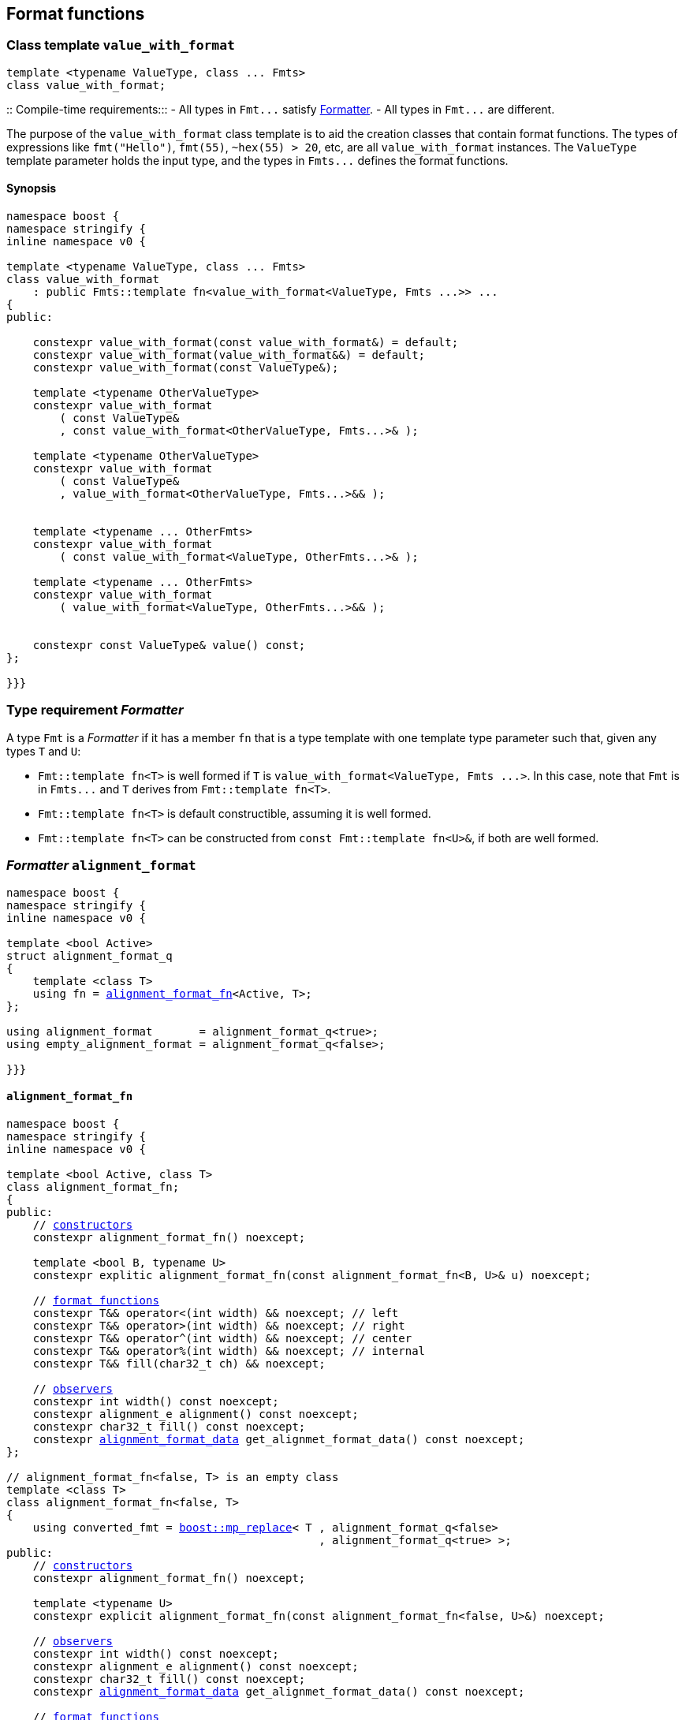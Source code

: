 :boost_mp_replace: https://www.boost.org/doc/libs/develop/libs/mp11/doc/html/mp11.html#mp_replacel_v_w[boost::mp_replace]

:std_conditional_t: https://en.cppreference.com/w/cpp/types/conditional[std::conditional_t]
:float_format_data: <<float_format_data,float_format_data>>
:alignment_format_data: <<alignment_format_data,alignment_format_data>>

== Format functions

[[value_with_format]]
=== Class template `value_with_format`
[source,cpp]
----
template <typename ValueType, class ... Fmts>
class value_with_format;
----
::
Compile-time requirements:::
- All types in `Fmt\...` satisfy <<Formatter,Formatter>>.
- All types in `Fmt\...` are different.

The purpose of the `value_with_format` class template is to aid
the creation classes that contain format functions.
The types of expressions like `fmt("Hello")`,
`fmt(55)`, `~hex(55) > 20`, etc, are all `value_with_format`
instances. The `ValueType` template parameter holds the input
type, and the types in `Fmts\...` defines the format functions.

==== Synopsis
[source,cpp]
----
namespace boost {
namespace stringify {
inline namespace v0 {

template <typename ValueType, class ... Fmts>
class value_with_format
    : public Fmts::template fn<value_with_format<ValueType, Fmts ...>> ...
{
public:

    constexpr value_with_format(const value_with_format&) = default;
    constexpr value_with_format(value_with_format&&) = default;
    constexpr value_with_format(const ValueType&);

    template <typename OtherValueType>
    constexpr value_with_format
        ( const ValueType&
        , const value_with_format<OtherValueType, Fmts...>& );

    template <typename OtherValueType>
    constexpr value_with_format
        ( const ValueType&
        , value_with_format<OtherValueType, Fmts...>&& );


    template <typename ... OtherFmts>
    constexpr value_with_format
        ( const value_with_format<ValueType, OtherFmts...>& );

    template <typename ... OtherFmts>
    constexpr value_with_format
        ( value_with_format<ValueType, OtherFmts...>&& );


    constexpr const ValueType& value() const;
};

}}}
----

[[Formatter]]
=== Type requirement _Formatter_

// This is the requirement for a type to be a paramenter of the `value_with_format`
// template.
A type `Fmt` is a _Formatter_ if it has a member `fn` that is a type template
with one template type parameter such that, given any types `T` and `U`:

- `Fmt::template fn<T>` is well formed if `T` is `value_with_format<ValueType, Fmts \...>`.
  In this case, note that `Fmt` is in `Fmts\...` and `T` derives from `Fmt::template fn<T>`.
- `Fmt::template fn<T>` is default constructible, assuming it is well formed.
- `Fmt::template fn<T>` can be constructed from `const Fmt::template fn<U>&`,
  if both are well formed.

// Although it is not a compile-time requirement, it only makes sense to use a type `Fmt`
// in `value_with_format` if `Fmt::template fn<T>` contains any __format function__.
// These are member functions and they are of two kinds. In the first one, the return type
// is `T`, `T&` or `T&&` depending of
//
// [source,cpp]
// ----
// struct fmt
// {
//     template <class T>
//     class fn
//     {
//     public:
//         // ...
//
//         T&   ff1(/*...*/) &
//         {
//             // ...
//             return static_cast<T&>(*this);
//         }
//
//         T&&  ff1(/*...*/) &&
//         {
//             // ...
//             return static_cast<T&&>(*this);
//         }
//
//         T    ff1(/*...*/) const &
//         {
//             // ...
//             return static_cast<const T&>(*this);
//         }
//
//     };
// };
// ----

[[alignment_format]]
=== _Formatter_ `alignment_format`

[source,cpp,subs=normal]
----
namespace boost {
namespace stringify {
inline namespace v0 {

template <bool Active>
struct alignment_format_q
{
    template <class T>
    using fn = <<alignment_format_fn,alignment_format_fn>><Active, T>;
};

using alignment_format       = alignment_format_q<true>;
using empty_alignment_format = alignment_format_q<false>;

}}}
----

[[alignment_format_fn]]
==== `alignment_format_fn`

[source,cpp,subs=normal]
----
namespace boost {
namespace stringify {
inline namespace v0 {

template <bool Active, class T>
class alignment_format_fn;
{
public:
    // <<alignment_format_fn_constructors,constructors>>
    constexpr alignment_format_fn() noexcept;

    template <bool B, typename U>
    constexpr explitic alignment_format_fn(const alignment_format_fn<B, U>& u) noexcept;

    // <<alignment_format_fn_format_functions,format functions>>
    constexpr T&& operator<(int width) && noexcept; // left
    constexpr T&& operator>(int width) && noexcept; // right
    constexpr T&& operator^(int width) && noexcept; // center
    constexpr T&& operator%(int width) && noexcept; // internal
    constexpr T&& fill(char32_t ch) && noexcept;

    // <<alignment_format_fn_observers,observers>>
    constexpr int width() const noexcept;
    constexpr alignment_e alignment() const noexcept;
    constexpr char32_t fill() const noexcept;
    constexpr {alignment_format_data} get_alignmet_format_data() const noexcept;
};

// alignment_format_fn<false, T> is an empty class
template <class T>
class alignment_format_fn<false, T>
{
    using converted_fmt = {boost_mp_replace}< T , alignment_format_q<false>
                                               , alignment_format_q<true> >;
public:
    // <<alignment_format_fn_constructors,constructors>>
    constexpr alignment_format_fn() noexcept;

    template <typename U>
    constexpr explicit alignment_format_fn(const alignment_format_fn<false, U>&) noexcept;

    // <<alignment_format_fn_observers,observers>>
    constexpr int width() const noexcept;
    constexpr alignment_e alignment() const noexcept;
    constexpr char32_t fill() const noexcept;
    constexpr {alignment_format_data} get_alignmet_format_data() const noexcept;

    // <<alignment_format_fn_format_functions,format functions>>
    constexpr converted_fmt operator<(int width) const noexcept;
    constexpr converted_fmt operator>(int width) const noexcept;
    constexpr converted_fmt operator^(int width) const noexcept;
    constexpr converted_fmt operator%(int width) const noexcept;
    constexpr converted_fmt fill(char32_t ch) const noexcept;
};

}}}
----
[[alignment_format_fn_constructors]]
===== Constructors
[source,cpp,subs=normal]
----
constexpr alignment_format_fn() noexcept;
----
::
Postconditions::: `get_alignmet_format_data() == {alignment_format_data}{}`

[source,cpp,subs=normal]
----
template <bool B, typename U>
constexpr explitic alignment_format_fn(const alignment_format_fn<B, U>& u) noexcept;
----
::
Postconditions::: `get_alignmet_format_data() == u.get_alignmet_format_data()`
Note::: This function only participates in overload resolution if 'Active' is `true`
        or `B` is `false`

[[alignment_format_fn_observers]]
===== Observers
[source,cpp,subs=normal]
----
constexpr {alignment_format_data} get_alignmet_format_data() const noexcept;
----
::
Return value:::
- `alignment_format_data{}`, when `Active` is `false`.
- The value corresponding to the state of this object, when `Active` is `true`.

[source,cpp]
----
constexpr int width() const noexcept;
----
::
Return value::: `get_alignmet_format_data().width`

[source,cpp]
----
constexpr alignment_e alignment() const noexcept;
----
::
Return value::: `get_alignmet_format_data().alignment`

[source,cpp]
----
constexpr char32_t fill() const noexcept;
----
::
Return value::: `get_alignmet_format_data().fill`

[[alignment_format_fn_format_functions]]
===== Format functions

// `alignment_format_fn<false, T>` is an empty class. Its format functions
// return `converted_fmt{*this}.`
//
// In `alignment_format_fn<true, T>` the format functions modify
// the object and return `static_cast<T&&>(this)`.

[source,cpp]
----
constexpr /*return type */ operator<(int width) /* qualifier */ noexcept;
----
::
Posconditions::: The return value `r` satisfies:
- `r.width() == width`
- `r.alignment == alignment_e::left`
Return value:::
- when `Active` is `false`: `converted_fmt{static_cast<const T&>(*this)} < width`.
- when `Active` is `true`: `std::move(static_cast<T&>(*this))`.

[source,cpp]
----
constexpr /*return type */ operator>(int width) /* qualifier */ noexcept;
----
::
Posconditions::: The return value `r` satisfies:
- `r.width() == width`
- `r.alignment() == alignment_e::right`
Return value:::
- when `Active` is `false`: `converted_fmt{static_cast<const T&>(*this)} > width`.
- when `Active` is `true`: `std::move(static_cast<T&>(*this))`.

[source,cpp]
----
constexpr /*return type */ operator^(int width) /* qualifier */ noexcept;
----
::
Posconditions::: The return value `r` satisfies:
- `r.width() == width`
- `r.alignment() == alignment_e::center`
Return value:::
- when `Active` is `false`: `converted_fmt{static_cast<const T&>(*this)} ^ width`.
- when `Active` is `true`: `std::move(static_cast<T&>(*this))`.
[%hardbreaks]

[source,cpp]
----
constexpr /*return type */ operator%(int width) /* qualifier */ noexcept;
----
::
Posconditions::: The return value `r` satisfies:
- `r.width() == width`
- `r.alignment() == alignment_e::internal`
Return value:::
- when `Active` is `false`: `converted_fmt{static_cast<const T&>(*this)} % width`.
- when `Active` is `true`: `std::move(static_cast<T&>(*this))`.

[source,cpp]
----
constexpr /*return type */ fill(char32_t ch) /* qualifier */ noexcept;
----
::
Posconditions::: The return value `r` satisfies:
- `r.fill() == ch`
Return value:::
- when `Active` is `false`: `converted_fmt{static_cast<const T&>(*this)}.fill(ch)`.
- when `Active` is `true`: `std::move(static_cast<T&>(*this))`.

[[alignment_format_data]]
==== `alignment_format_data`
[source,cpp,subs=normal]
----
namespace boost {
namespace stringify {
inline namespace v0 {

enum class alignment_e {left, right, internal, center};

struct alignment_format_data
{
    char32_t fill = U' ';
    int width = 0;
    alignment_e alignment = alignment_e::right;
};

constexpr bool operator==(alignment_format_data lhs, alignment_format_data rhs) noexcept;
constexpr bool operator!=(alignment_format_data lhs, alignment_format_data rhs) noexcept;
}}}
----

[[int_format]]
=== _Formatter_ `int_format`

[source,cpp,subs=normal]
----
namespace boost {
namespace stringify {
inline namespace v0 {

template <class T, int Base>
class int_format_fn;

template <int Base>
struct int_format
{
    template <typename T>
    using fn = stringify::v0::int_format_fn<T, Base>;
};

}}}
----

==== `int_format_fn`

[source,cpp,subs=normal]
----
namespace boost {
namespace stringify {
inline namespace v0 {

struct int_format_data
{
    unsigned precision = 0;
    bool showbase = false;
    bool showpos = false;
};

constexpr bool operator==(int_format_data lhs, int_format_data rhs) noexcept;
constexpr bool operator!=(int_format_data lhs, int_format_data rhs) noexcept;

template <class T, int Base>
class int_format_fn
{
public:
    constexpr int_format_fn() noexcept;

    template <typename U, int OtherBase>
    constexpr int_format_fn(const int_format_fn<U, OtherBase> & u) noexcept;

    // <<int_format_fn_observers,observers>>
    constexpr int_format_data get_int_format_data() const noexcept;
    constexpr unsigned precision() const noexcept;
    constexpr bool showbase() const noexcept;
    constexpr bool showpos() const noexcept;
    constexpr static int base() noexcept;

    // <<int_format_fn_format_functions, format functions>>
    constexpr T&& p(unsigned precision) && noexcept; // set precision
    constexpr T&& operator+() && noexcept;           // show positive sign
    constexpr T&& operator~() && noexcept;           // show base

    constexpr /* see below {asterisk}/ hex() && noexcept; // hexadecimal base
    constexpr /* see below {asterisk}/ dec() && noexcept; // decimal base
    constexpr /* see below {asterisk}/ oct() && noexcept; // octal base
};
}}}
----
[[int_format_fn_observers]]
===== Observers
[source,cpp]
----
constexpr int_format_data get_int_format_data() const noexcept;
----
::
Return value::: The value corresponding to the state of this object.

[source,cpp]
----
constexpr unsigned precision() const noexcept;
----
::
Return value::: `get_int_format_data().precision`

[source,cpp]
----
constexpr showpos() const noexcept;
----
::
Return value::: `get_int_format_data().showpos`

[source,cpp]
----
constexpr showbase() const noexcept;
----
::
Return value::: `get_int_format_data().showbase`

[source,cpp]
----
constexpr static base() noexcept;
----
::
Return value::: `Base`

[[int_format_fn_format_functions]]
===== Format functions

[source,cpp]
----
constexpr T&& p(unsigned precision) && noexcept;
----
::
Postconditions:::  `precision() == precision`
Return value::: `std::move(static_cast<T&>(*this))`

[source,cpp]
----
constexpr T&& operator+() && noexcept;
----
::
Postconditions:::  `showpos() == true`
Return value::: `std::move(static_cast<T&>(*this))`

[source,cpp]
----
constexpr T&& operator~() && noexcept;
----
::
Postconditions:::  `showbase() == true`
Return value::: `std::move(static_cast<T&>(*this))`

[source,cpp]
----
constexpr /* see below */ hex() &&;     // hexadecimal base
constexpr /* see below */ dec() &&;     // decimal base
constexpr /* see below */ oct() &&;     // octal base
----
::
Return type:::
+
[source,cpp,subs=normal]
----
{std_conditional_t}< Base == NewBase
                  , T&&
                  , {boost_mp_replace}<T, int_format<Base>, int_format<NewBase> >
----
, where `NewBase` is equal to `10` in `dec()`, `16` in `hex()`, and `8` in `oct()`.
Return value:::
- `static_cast<ReturnType>(static_cast<T&>(*this))`, where `ReturnType` is the return type;

[[float_format]]
=== _Formatter_ `float_format`

[source,cpp,subs=normal]
----
namespace boost {
namespace stringify {
inline namespace v0 {

template <class T, float Base>
class float_format_fn;

template <float Base>
struct float_format
{
    template <typename T>
    using fn = float_format_fn<T, Base>;
};

}}}
----

==== `float_format_fn`
[source,cpp,subs=normal]
----
namespace boost {
namespace stringify {
inline namespace v0 {

template <typename T>
class float_format_fn
{
public:
    constexpr float_format_fn() noexcept;

    template <typename U>
    constexpr explicit float_format_fn(const float_format_fn<U>& other) noexcept;

    // observers
    constexpr {float_format_data} get_float_format_data() const noexcept;

    // <<float_format_fn_format_functions, format functions>>
    constexpr T&& operator+() && noexcept;
    constexpr T&& operator~() && noexcept;
    constexpr T&& p(unsigned precision) && noexcept;
    constexpr T&& gen() && noexcept;
    constexpr T&& sci() && noexcept;
    constexpr T&& fixed() && noexcept;
};
}}}
----

[[float_format_fn_constructors]]
===== Constructors
[source,cpp,subs=normal]
----
constexpr float_format_fn() noexcept;
----
::
Postconditions::: `get_float_format_data() == {float_format_data}{}`

----
template <typename U>
constexpr explicit float_format_fn(const float_format_fn<U>& other) noexcept;
----
::
Postconditions::: `get_float_format_data() == other.get_float_format_data()`

[[float_format_fn_format_functions]]
===== Format functions
[source,cpp,subs=normal]
----
constexpr T&& operator+() && noexcept;
----
::
Postconditions::: `get_float_format_data().<<float_showpos,showpos>> == true`
Return value::: `static_cast<T&&>(static_cast<T&>(*this))`

[source,cpp,subs=normal]
----
constexpr T&& operator~() && noexcept;
----
::
Postconditions::: `get_float_format_data().<<float_showpoint,showpoint>> == true`
Return value::: `static_cast<T&&>(static_cast<T&>(*this))`

[source,cpp,subs=normal]
----
constexpr T&& p(unsigned precision) && noexcept;
----
::
Postconditions::: `get_float_format_data().<<float_precision,precision>> == precision`
Return value::: `static_cast<T&&>(static_cast<T&>(*this))`

[source,cpp,subs=normal]
----
constexpr T&& gen() && noexcept;
----
::
Postconditions::: `get_float_format_data().<<float_notation,notation>> = float_notation::general`
Return value::: `static_cast<T&&>(static_cast<T&>(*this))`

[source,cpp,subs=normal]
----
constexpr T&& sci() && noexcept;
----
::
Postconditions::: `get_float_format_data().<<float_notation,notation>> = float_notation::scientific`
Return value::: `static_cast<T&&>(static_cast<T&>(*this))`

[source,cpp,subs=normal]
----
constexpr T&& fixed() && noexcept;
----
::
Postconditions::: `get_float_format_data().<<float_notation,notation>> = float_notation::fixed`
Return value::: `static_cast<T&&>(static_cast<T&>(*this))`

[[float_format_data]]
==== `float_format_data`
[source,cpp]
----
namespace boost {
namespace stringify {
inline namespace v0 {

enum class float_notation{fixed, scientific, general};

struct float_format_data
{
    unsigned precision = (unsigned)-1;
    float_notation notation = float_notation::general;
    bool showpoint = false;
    bool showpos = false;
};

constexpr bool operator==(float_format_data lhs, float_format_data rhs) noexcept;
constexpr bool operator!=(float_format_data lhs, float_format_data rhs) noexcept;
}}}
----

[[float_notation]]
notation::
- `float_notation::fixed`: Prints like `123.45`
- `float_notation::scientific`: Prints like `1.2345e+02`
- `float_notation::general`: When precision is `(unsigned)-1`,
   prints in the scientfic notation if it is shorter than the fixed notation.
   When precision is different than `(unsigned)-1`, does like in `std::printf`:
   uses the scientfic notation if the exponent is less than -4 or greater
   than or equal to the precision. Trailing fractional zeros are not printed.

[[float_precision]]
precision:: When `notation == float_notation::general`, the precision is the
            number of significant digits. Otherwise it is the number of
            fractional digits. `precision == 0` has the same effect as
            `precision == 1`.

[[float_showpoint]]
showpoint:: Prints the decimal point even when there are no fractional digits.

[[float_showpos]]
showpos:: Prints the positive sign `'+'` when the value is positive.

[[quantity_format]]
=== _Formatter_ `quantity_format`
[source,cpp]
----
namespace boost {
namespace stringify {
inline namespace v0 {

struct quantity_format
{
    template <class T>
    using fn = quantity_format_fn<T>;
};

}}}
----
==== `quantity_format_fn`
[source,cpp]
----
namespace boost {
namespace stringify {
inline namespace v0 {

template <class T>
class quantity_format_fn
{
public:
    constexpr quantity_format_fn() noexcept;

    template <typename U>
    constexpr explicit quantity_format_fn(const quantity_format_fn<U>& u) noexcept
        : _count(u.count())
    {
    }

    constexpr T&& multi(int count) && noexcept
    constexpr int count() const noexcept
};

}}}
----
===== Constructors
[source,cpp,subs=normal]
----
constexpr quantity_format_fn() noexcept;
----
::
Postconditions::: `count() == 1`

[source,cpp,subs=normal]
----
template <typename U>
constexpr explicit quantity_format_fn(const quantity_format_fn<U>& u) noexcept
    : _count(u.count())
{
}
----
::
Postconditions::: `count() == u.count()`

===== Format functions
[source,cpp,subs=normal]
----
constexpr T&& multi(int count) && noexcept
----
::
Postconditions::: `count() == count`
Return value::: `static_cast<T&&>(*this)`

=== Global format functions

[source,cpp,subs=normal]
----
namespace boost {
namespace stringify {
inline namespace v0 {

template <typename T>
constexpr auto fmt(const T& value)
{
    return make_fmt(stringify::v0::tag{}, value);
}

template <typename T>
constexpr auto hex(const T& value)
{
    return fmt(value).hex();
}

template <typename T>
constexpr auto dec(const T& value)
{
    return fmt(value).dec();
}

template <typename T>
constexpr auto oct(const T& value)
{
    return fmt(value).oct();
}

template <typename T>
constexpr auto left(const T& value, int width)
{
    return fmt(value) < width;
}

template <typename T>
constexpr auto right(const T& value, int width)
{
    return fmt(value) > width;
}

template <typename T>
constexpr auto internal(const T& value, int width)
{
    return fmt(value) % width;
}

template <typename T>
constexpr auto center(const T& value, int width)
{
    return fmt(value) ^ width;
}

template <typename T>
constexpr auto left(const T& value, int width, char32_t fill)
{
    return fmt(value).fill(fill) < width;
}

template <typename T>
constexpr auto right(const T& value, int width, char32_t fill)
{
    return fmt(value).fill(fill) > width;

}}}
----
